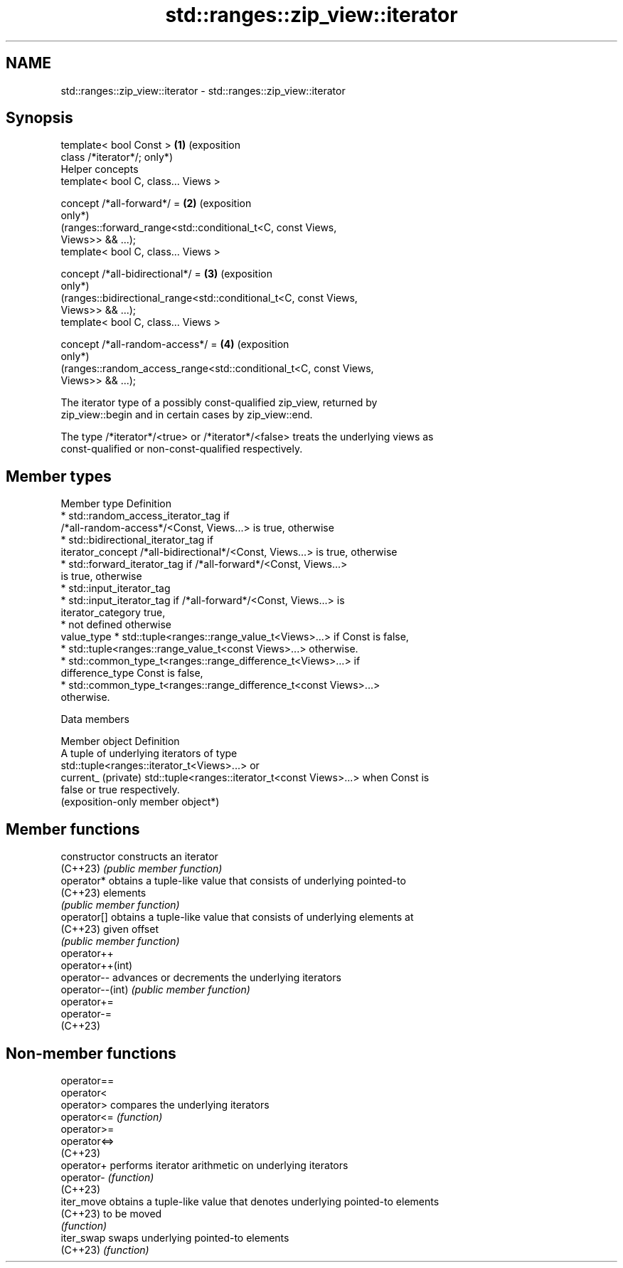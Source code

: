.TH std::ranges::zip_view::iterator 3 "2024.06.10" "http://cppreference.com" "C++ Standard Libary"
.SH NAME
std::ranges::zip_view::iterator \- std::ranges::zip_view::iterator

.SH Synopsis
   template< bool Const >                                               \fB(1)\fP (exposition
   class /*iterator*/;                                                      only*)
   Helper concepts
   template< bool C, class... Views >

   concept /*all-forward*/ =                                            \fB(2)\fP (exposition
                                                                            only*)
       (ranges::forward_range<std::conditional_t<C, const Views,
   Views>> && ...);
   template< bool C, class... Views >

   concept /*all-bidirectional*/ =                                      \fB(3)\fP (exposition
                                                                            only*)
       (ranges::bidirectional_range<std::conditional_t<C, const Views,
   Views>> && ...);
   template< bool C, class... Views >

   concept /*all-random-access*/ =                                      \fB(4)\fP (exposition
                                                                            only*)
       (ranges::random_access_range<std::conditional_t<C, const Views,
   Views>> && ...);

   The iterator type of a possibly const-qualified zip_view, returned by
   zip_view::begin and in certain cases by zip_view::end.

   The type /*iterator*/<true> or /*iterator*/<false> treats the underlying views as
   const-qualified or non-const-qualified respectively.

.SH Member types

   Member type       Definition
                       * std::random_access_iterator_tag if
                         /*all-random-access*/<Const, Views...> is true, otherwise
                       * std::bidirectional_iterator_tag if
   iterator_concept      /*all-bidirectional*/<Const, Views...> is true, otherwise
                       * std::forward_iterator_tag if /*all-forward*/<Const, Views...>
                         is true, otherwise
                       * std::input_iterator_tag
                       * std::input_iterator_tag if /*all-forward*/<Const, Views...> is
   iterator_category     true,
                       * not defined otherwise
   value_type          * std::tuple<ranges::range_value_t<Views>...> if Const is false,
                       * std::tuple<ranges::range_value_t<const Views>...> otherwise.
                       * std::common_type_t<ranges::range_difference_t<Views>...> if
   difference_type       Const is false,
                       * std::common_type_t<ranges::range_difference_t<const Views>...>
                         otherwise.

   Data members

   Member object      Definition
                      A tuple of underlying iterators of type
                      std::tuple<ranges::iterator_t<Views>...> or
   current_ (private) std::tuple<ranges::iterator_t<const Views>...> when Const is
                      false or true respectively.
                      (exposition-only member object*)

.SH Member functions

   constructor     constructs an iterator
   (C++23)         \fI(public member function)\fP
   operator*       obtains a tuple-like value that consists of underlying pointed-to
   (C++23)         elements
                   \fI(public member function)\fP
   operator[]      obtains a tuple-like value that consists of underlying elements at
   (C++23)         given offset
                   \fI(public member function)\fP
   operator++
   operator++(int)
   operator--      advances or decrements the underlying iterators
   operator--(int) \fI(public member function)\fP
   operator+=
   operator-=
   (C++23)

.SH Non-member functions

   operator==
   operator<
   operator>   compares the underlying iterators
   operator<=  \fI(function)\fP
   operator>=
   operator<=>
   (C++23)
   operator+   performs iterator arithmetic on underlying iterators
   operator-   \fI(function)\fP
   (C++23)
   iter_move   obtains a tuple-like value that denotes underlying pointed-to elements
   (C++23)     to be moved
               \fI(function)\fP
   iter_swap   swaps underlying pointed-to elements
   (C++23)     \fI(function)\fP
